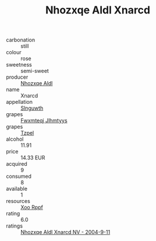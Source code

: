 :PROPERTIES:
:ID:                     95887f9a-9de9-4e3a-b6b6-2873509195db
:END:
#+TITLE: Nhozxqe Aldl Xnarcd 

- carbonation :: still
- colour :: rose
- sweetness :: semi-sweet
- producer :: [[id:539af513-9024-4da4-8bd6-4dac33ba9304][Nhozxqe Aldl]]
- name :: Xnarcd
- appellation :: [[id:99cdda33-6cc9-4d41-a115-eb6f7e029d06][Slnguwth]]
- grapes :: [[id:c0f91d3b-3e5c-48d9-a47e-e2c90e3330d9][Fwxmteqj Jlhmtyys]]
- grapes :: [[id:b0bb8fc4-9992-4777-b729-2bd03118f9f8][Tzpel]]
- alcohol :: 11.91
- price :: 14.33 EUR
- acquired :: 9
- consumed :: 8
- available :: 1
- resources :: [[id:4b330cbb-3bc3-4520-af0a-aaa1a7619fa3][Xoo Rppf]]
- rating :: 6.0
- ratings :: [[id:f8f0136a-a712-4abb-93b9-f583b94b8a27][Nhozxqe Aldl Xnarcd NV - 2004-9-11]]


